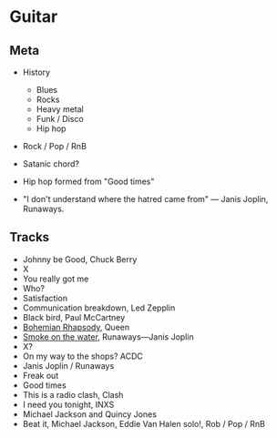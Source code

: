 

* Guitar


** Meta

- History
  - Blues
  - Rocks
  - Heavy metal
  - Funk / Disco
  - Hip hop

- Rock / Pop / RnB

- Satanic chord?

- Hip hop formed from "Good times"

- "I don't understand where the hatred came from" — Janis Joplin, Runaways.


** Tracks

- Johnny be Good, Chuck Berry
- X
- You really got me
- Who?
- Satisfaction
- Communication breakdown, Led Zepplin
- Black bird, Paul McCartney
- [[https://youtu.be/vsl3gBVO2k4][Bohemian Rhapsody]], Queen
- [[https://youtu.be/zUwEIt9ez7M][Smoke on the water]], Runaways—Janis Joplin
- X?
- On my way to the shops? ACDC
- Janis Joplin / Runaways
- Freak out
- Good times
- This is a radio clash, Clash
- I need you tonight, INXS
- Michael Jackson and Quincy Jones
- Beat it, Michael Jackson, Eddie Van Halen solo!, Rob / Pop / RnB 
